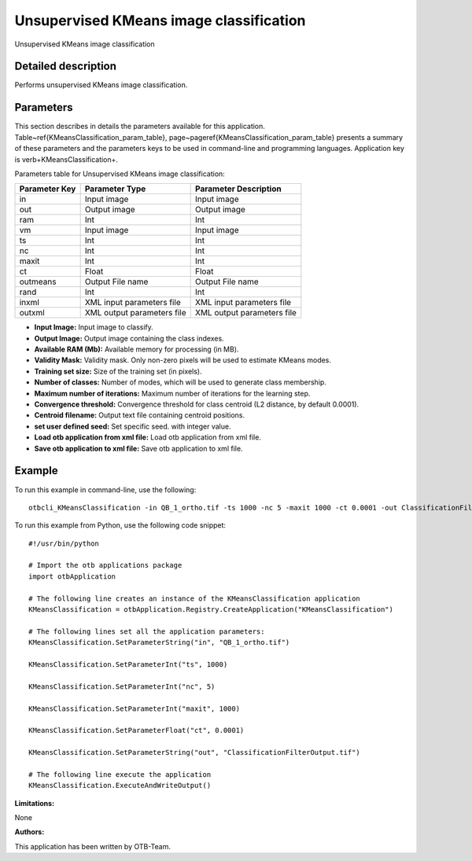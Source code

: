 Unsupervised KMeans image classification
^^^^^^^^^^^^^^^^^^^^^^^^^^^^^^^^^^^^^^^^

Unsupervised KMeans image classification

Detailed description
--------------------

Performs unsupervised KMeans image classification.

Parameters
----------

This section describes in details the parameters available for this application. Table~\ref{KMeansClassification_param_table}, page~\pageref{KMeansClassification_param_table} presents a summary of these parameters and the parameters keys to be used in command-line and programming languages. Application key is \verb+KMeansClassification+.

Parameters table for Unsupervised KMeans image classification:

+-------------+--------------------------+----------------------------------+
|Parameter Key|Parameter Type            |Parameter Description             |
+=============+==========================+==================================+
|in           |Input image               |Input image                       |
+-------------+--------------------------+----------------------------------+
|out          |Output image              |Output image                      |
+-------------+--------------------------+----------------------------------+
|ram          |Int                       |Int                               |
+-------------+--------------------------+----------------------------------+
|vm           |Input image               |Input image                       |
+-------------+--------------------------+----------------------------------+
|ts           |Int                       |Int                               |
+-------------+--------------------------+----------------------------------+
|nc           |Int                       |Int                               |
+-------------+--------------------------+----------------------------------+
|maxit        |Int                       |Int                               |
+-------------+--------------------------+----------------------------------+
|ct           |Float                     |Float                             |
+-------------+--------------------------+----------------------------------+
|outmeans     |Output File name          |Output File name                  |
+-------------+--------------------------+----------------------------------+
|rand         |Int                       |Int                               |
+-------------+--------------------------+----------------------------------+
|inxml        |XML input parameters file |XML input parameters file         |
+-------------+--------------------------+----------------------------------+
|outxml       |XML output parameters file|XML output parameters file        |
+-------------+--------------------------+----------------------------------+

- **Input Image:** Input image to classify.

- **Output Image:** Output image containing the class indexes.

- **Available RAM (Mb):** Available memory for processing (in MB).

- **Validity Mask:** Validity mask. Only non-zero pixels will be used to estimate KMeans modes.

- **Training set size:** Size of the training set (in pixels).

- **Number of classes:** Number of modes, which will be used to generate class membership.

- **Maximum number of iterations:** Maximum number of iterations for the learning step.

- **Convergence threshold:** Convergence threshold for class centroid  (L2 distance, by default 0.0001).

- **Centroid filename:** Output text file containing centroid positions.

- **set user defined seed:** Set specific seed. with integer value.

- **Load otb application from xml file:** Load otb application from xml file.

- **Save otb application to xml file:** Save otb application to xml file.



Example
-------

To run this example in command-line, use the following: 
::

	otbcli_KMeansClassification -in QB_1_ortho.tif -ts 1000 -nc 5 -maxit 1000 -ct 0.0001 -out ClassificationFilterOutput.tif

To run this example from Python, use the following code snippet: 

::

	#!/usr/bin/python

	# Import the otb applications package
	import otbApplication

	# The following line creates an instance of the KMeansClassification application 
	KMeansClassification = otbApplication.Registry.CreateApplication("KMeansClassification")

	# The following lines set all the application parameters:
	KMeansClassification.SetParameterString("in", "QB_1_ortho.tif")

	KMeansClassification.SetParameterInt("ts", 1000)

	KMeansClassification.SetParameterInt("nc", 5)

	KMeansClassification.SetParameterInt("maxit", 1000)

	KMeansClassification.SetParameterFloat("ct", 0.0001)

	KMeansClassification.SetParameterString("out", "ClassificationFilterOutput.tif")

	# The following line execute the application
	KMeansClassification.ExecuteAndWriteOutput()

:Limitations:

None

:Authors:

This application has been written by OTB-Team.

